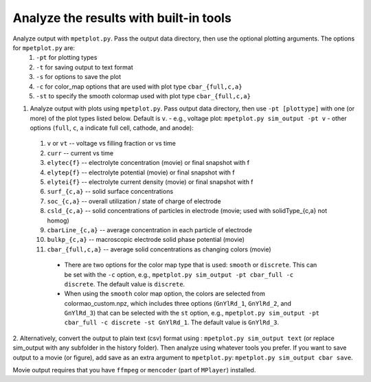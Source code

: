 Analyze the results with built-in tools
=======================================


Analyze output with ``mpetplot.py``. Pass the output data directory, then use the optional plotting arguments. The options for ``mpetplot.py`` are:
   #. ``-pt`` for plotting types
   #. ``-t`` for saving output to text format
   #. ``-s`` for options to save the plot
   #. ``-c`` for color_map options that are used with plot type ``cbar_{full,c,a}``
   #. ``-st`` to specify the smooth colormap used with plot type ``cbar_{full,c,a}``

1.  Analyze output with plots using ``mpetplot.py``. Pass output data directory, then use ``-pt [plottype]`` with one (or more) of the plot types listed below. Default is ``v``.
    - e.g., voltage plot: ``mpetplot.py sim_output -pt v``
    - other options (``full``, ``c``, ``a`` indicate full cell, cathode, and anode):
   #. ``v`` or ``vt`` -- voltage vs filling fraction or vs time
   #. ``curr`` -- current vs time
   #. ``elytec{f}`` -- electrolyte concentration (movie) or final snapshot with f
   #. ``elytep{f}`` -- electrolyte potential (movie) or final snapshot with f
   #. ``elytei{f}`` -- electrolyte current density (movie) or final snapshot with f
   #. ``surf_{c,a}`` -- solid surface concentrations
   #. ``soc_{c,a}`` -- overall utilization / state of charge of electrode
   #. ``csld_{c,a}`` -- solid concentrations of particles in electrode (movie; used with solidType_{c,a} not homog)
   #. ``cbarLine_{c,a}`` -- average concentration in each particle of electrode
   #. ``bulkp_{c,a}`` -- macroscopic electrode solid phase potential (movie)
   #. ``cbar_{full,c,a}`` -- average solid concentrations as changing colors (movie)
    - There are two options for the color map type that is used: ``smooth`` or ``discrete``. This can be set with the ``-c`` option, e.g., ``mpetplot.py sim_output -pt cbar_full -c discrete``. The default value is ``discrete``.
    - When using the ``smooth`` color map option, the colors are selected from colormao_custom.npz, which includes three options (``GnYlRd_1``, ``GnYlRd_2``, and ``GnYlRd_3``) that can be selected with the ``st`` option, e.g., ``mpetplot.py sim_output -pt cbar_full -c discrete -st GnYlRd_1``. The default value is ``GnYlRd_3``.

2.  Alternatively, convert the output to plain text (csv) format using : ``mpetplot.py sim_output text`` (or replace sim_output with any subfolder in the history folder).
Then analyze using whatever tools you prefer. If you want to save output to a movie (or figure), add save as an extra argument to ``mpetplot.py``: ``mpetplot.py sim_output cbar save``.

Movie output requires that you have ``ffmpeg`` or ``mencoder`` (part of ``MPlayer``) installed.
